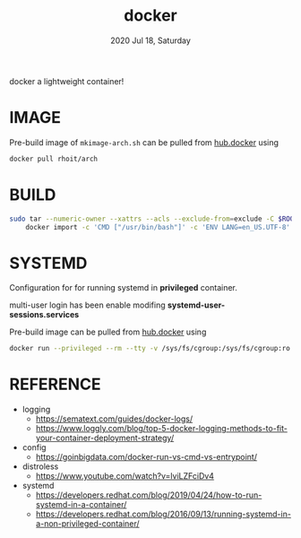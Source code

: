 #+TITLE: docker
#+DATE: 2020 Jul 18, Saturday

docker a lightweight container!

* IMAGE

  Pre-build image of =mkimage-arch.sh= can be pulled from [[https://hub.docker.com/repository/docker/rhoit/arch][hub.docker]]
  using

  #+HEADER: :exports both :eval no-export
  #+BEGIN_SRC sh :results output
    docker pull rhoit/arch
  #+END_SRC

* BUILD

  #+HEADER: :exports both :eval no-export
  #+BEGIN_SRC sh :results output
    sudo tar --numeric-owner --xattrs --acls --exclude-from=exclude -C $ROOTFS -c . |\
        docker import -c 'CMD ["/usr/bin/bash"]' -c 'ENV LANG=en_US.UTF-8' - rhoit/arch
  #+END_SRC

* SYSTEMD

  Configuration for for running systemd in *privileged* container.

  multi-user login has been enable modifing
  *systemd-user-sessions.services*

  Pre-build image can be pulled from [[https://hub.docker.com/repository/docker/rhoit/sysd][hub.docker]] using

  #+HEADER: :exports both :eval no-export
  #+BEGIN_SRC sh :results output
    docker run --privileged --rm --tty -v /sys/fs/cgroup:/sys/fs/cgroup:ro rhoit/sysd
  #+END_SRC

* REFERENCE

  - logging
    + https://sematext.com/guides/docker-logs/
    + https://www.loggly.com/blog/top-5-docker-logging-methods-to-fit-your-container-deployment-strategy/
  - config
    + https://goinbigdata.com/docker-run-vs-cmd-vs-entrypoint/
  - distroless
    + https://www.youtube.com/watch?v=lviLZFciDv4
  - systemd
    + https://developers.redhat.com/blog/2019/04/24/how-to-run-systemd-in-a-container/
    + https://developers.redhat.com/blog/2016/09/13/running-systemd-in-a-non-privileged-container/

